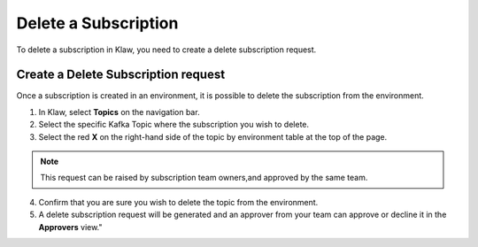 Delete a Subscription
=====================
To delete a subscription in Klaw, you need to create a delete subscription request.

Create a Delete Subscription request
------------------------------------
Once a subscription is created in an environment, it is possible to delete the subscription from the environment.

1. In Klaw, select **Topics** on the navigation bar.
2. Select the specific Kafka Topic where the subscription you wish to delete.
3. Select the red **X** on the right-hand side of the topic by environment table at the top of the page.

.. note::
   This request can be raised by subscription team owners,and approved by the same team.

4. Confirm that you are sure you wish to delete the topic from the environment.
5. A delete subscription request will be generated and an approver from your team can approve or decline it in the **Approvers** view."